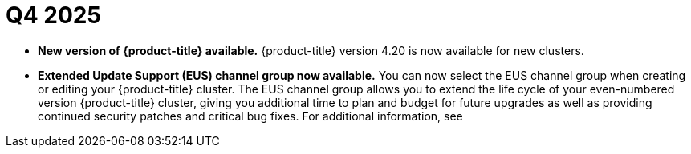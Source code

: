// Module included in the following assemblies:
// * rosa-release-notes.adoc

:_mod-docs-content-type: REFERENCE
[id="rosa-q4-2025_{context}"]
= Q4 2025

* **New version of {product-title} available.** {product-title} version 4.20 is now available for new clusters.

ifdef::openshift-rosa-hcp[]
* ** On-Demand Capacity Reservations and Capacity Blocks for ML now supported.** You can now use pre-purchased Capacity Reservations when creating new machine pools on {product-title} clusters. For more information, see link:https://docs.redhat.com/documentation/red_hat_openshift_service_on_aws/4/html-single/cluster_administration/index#rosa-managing-worker-nodes[Managing compute nodes].

* ** ImageDigestMirrorSets (IDMS) now supported.**
{product-title} now supports ImageDigestMirrorSets (IDMS), enabling clusters to redirect image pulls to a private, mirrored registry. This critical enhancement means customers in air-gapped or restricted networks can host their own mirrors for third-party images while satisfying strict security and compliance requirements. For more information, see link:https://docs.redhat.com/en/documentation/red_hat_openshift_service_on_aws/4/html-single/images/index#images-registry-mirroring_image-configuration-hcp[Image registry mirroring for {product-title}].

* **{product-title} regions added.** {product-title} is now available in the following regions:
+
** Mexico (`mx-central-1`)
** Thailand (`ap-southeast-7`)
+
For more information on region availabilities, see link:https://docs.redhat.com/en/documentation/red_hat_openshift_service_on_aws/4/html-single/introduction_to_rosa/index#rosa-sdpolicy-regions-az_rosa-hcp-service-definition[Regions and availability zones].
endif::openshift-rosa-hcp[]

* **Extended Update Support (EUS) channel group now available.**
You can now select the EUS channel group when creating or editing your {product-title} cluster. The EUS channel group allows you to extend the life cycle of your even-numbered version {product-title} cluster, giving you additional time to plan and budget for future upgrades as well as providing continued security patches and critical bug fixes. For additional information, see
ifdef::openshift-rosa-hcp[]
 link:https://docs.redhat.com/en/documentation/red_hat_openshift_service_on_aws/4/html/introduction_to_rosa/policies-and-service-definition#sd-life-cycle-dates_rosa-hcp-life-cycle[Life cycle dates].
endif::openshift-rosa-hcp[]
ifdef::openshift-rosa[]
link:https://docs.redhat.com/en/documentation/red_hat_openshift_service_on_aws_classic_architecture/4/html/introduction_to_rosa/policies-and-service-definition#sd-life-cycle-dates_rosa-life-cycle[Life cycle dates].
endif::openshift-rosa[]